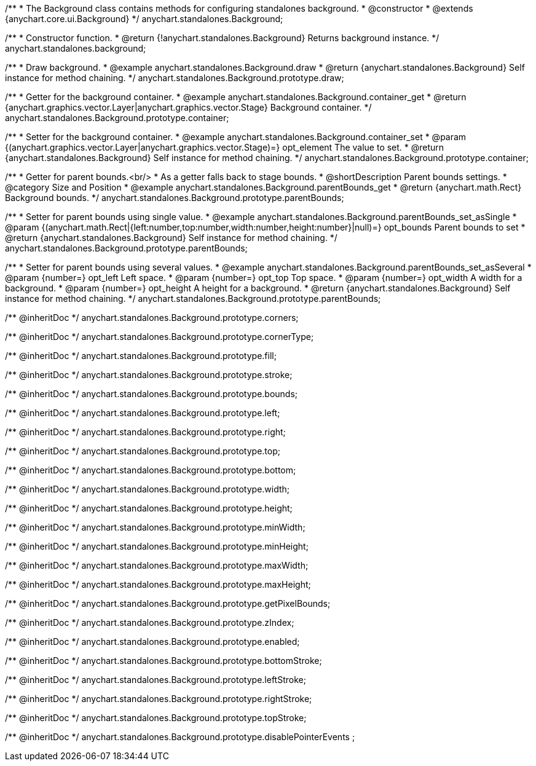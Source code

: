 /**
 * The Background class contains methods for configuring standalones background.
 * @constructor
 * @extends {anychart.core.ui.Background}
 */
anychart.standalones.Background;


//----------------------------------------------------------------------------------------------------------------------
//
//  anychart.standalones.background
//
//----------------------------------------------------------------------------------------------------------------------

/**
 * Constructor function.
 * @return {!anychart.standalones.Background} Returns background instance.
 */
anychart.standalones.background;


//----------------------------------------------------------------------------------------------------------------------
//
//  anychart.standalones.Background.prototype.draw
//
//----------------------------------------------------------------------------------------------------------------------

/**
 * Draw background.
 * @example anychart.standalones.Background.draw
 * @return {anychart.standalones.Background} Self instance for method chaining.
 */
anychart.standalones.Background.prototype.draw;


//----------------------------------------------------------------------------------------------------------------------
//
//  anychart.standalones.Background.prototype.container
//
//----------------------------------------------------------------------------------------------------------------------

/**
 * Getter for the background container.
 * @example anychart.standalones.Background.container_get
 * @return {anychart.graphics.vector.Layer|anychart.graphics.vector.Stage} Background container.
 */
anychart.standalones.Background.prototype.container;

/**
 * Setter for the background container.
 * @example anychart.standalones.Background.container_set
 * @param {(anychart.graphics.vector.Layer|anychart.graphics.vector.Stage)=} opt_element The value to set.
 * @return {anychart.standalones.Background} Self instance for method chaining.
 */
anychart.standalones.Background.prototype.container;


//----------------------------------------------------------------------------------------------------------------------
//
//  anychart.standalones.Background.prototype.parentBounds
//
//----------------------------------------------------------------------------------------------------------------------

/**
 * Getter for parent bounds.<br/>
 * As a getter falls back to stage bounds.
 * @shortDescription Parent bounds settings.
 * @category Size and Position
 * @example anychart.standalones.Background.parentBounds_get
 * @return {anychart.math.Rect} Background bounds.
 */
anychart.standalones.Background.prototype.parentBounds;

/**
 * Setter for parent bounds using single value.
 * @example anychart.standalones.Background.parentBounds_set_asSingle
 * @param {(anychart.math.Rect|{left:number,top:number,width:number,height:number}|null)=} opt_bounds Parent bounds to set
 * @return {anychart.standalones.Background} Self instance for method chaining.
 */
anychart.standalones.Background.prototype.parentBounds;

/**
 * Setter for parent bounds using several values.
 * @example anychart.standalones.Background.parentBounds_set_asSeveral
 * @param {number=} opt_left Left space.
 * @param {number=} opt_top Top space.
 * @param {number=} opt_width A width for a background.
 * @param {number=} opt_height A height for a background.
 * @return {anychart.standalones.Background} Self instance for method chaining.
 */
anychart.standalones.Background.prototype.parentBounds;

/** @inheritDoc */
anychart.standalones.Background.prototype.corners;

/** @inheritDoc */
anychart.standalones.Background.prototype.cornerType;

/** @inheritDoc */
anychart.standalones.Background.prototype.fill;

/** @inheritDoc */
anychart.standalones.Background.prototype.stroke;

/** @inheritDoc */
anychart.standalones.Background.prototype.bounds;

/** @inheritDoc */
anychart.standalones.Background.prototype.left;

/** @inheritDoc */
anychart.standalones.Background.prototype.right;

/** @inheritDoc */
anychart.standalones.Background.prototype.top;

/** @inheritDoc */
anychart.standalones.Background.prototype.bottom;

/** @inheritDoc */
anychart.standalones.Background.prototype.width;

/** @inheritDoc */
anychart.standalones.Background.prototype.height;

/** @inheritDoc */
anychart.standalones.Background.prototype.minWidth;

/** @inheritDoc */
anychart.standalones.Background.prototype.minHeight;

/** @inheritDoc */
anychart.standalones.Background.prototype.maxWidth;

/** @inheritDoc */
anychart.standalones.Background.prototype.maxHeight;

/** @inheritDoc */
anychart.standalones.Background.prototype.getPixelBounds;

/** @inheritDoc */
anychart.standalones.Background.prototype.zIndex;

/** @inheritDoc */
anychart.standalones.Background.prototype.enabled;

/** @inheritDoc */
anychart.standalones.Background.prototype.bottomStroke;

/** @inheritDoc */
anychart.standalones.Background.prototype.leftStroke;

/** @inheritDoc */
anychart.standalones.Background.prototype.rightStroke;

/** @inheritDoc */
anychart.standalones.Background.prototype.topStroke;

/** @inheritDoc */
anychart.standalones.Background.prototype.disablePointerEvents ;

